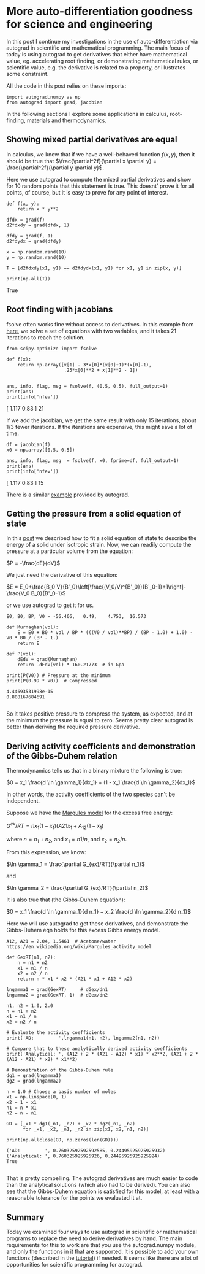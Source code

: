 * More auto-differentiation goodness for science and engineering
  :PROPERTIES:
  :categories: python, autograd
  :date:     2017/11/22 15:52:26
  :updated:  2017/11/22 15:52:26
  :org-url:  http://kitchingroup.cheme.cmu.edu/org/2017/11/22/More-auto-differentiation-goodness-for-science-and-engineering.org
  :permalink: http://kitchingroup.cheme.cmu.edu/blog/2017/11/22/More-auto-differentiation-goodness-for-science-and-engineering/index.html
  :END:
  
In this post I continue my investigations in the use of auto-differentiation via autograd in scientific and mathematical programming. The main focus of today is using autograd to get derivatives that either have mathematical value, eg. accelerating root finding, or demonstrating mathematical rules, or scientific value, e.g. the derivative is related to a property, or illustrates some constraint.

All the code in this post relies on these imports:

#+BEGIN_SRC ipython
import autograd.numpy as np
from autograd import grad, jacobian
#+END_SRC

#+RESULTS:
:RESULTS:

:END:

In the following sections I explore some applications in calculus, root-finding, materials and thermodynamics.

** Showing mixed partial derivatives are equal
   
In calculus, we know that if we have a well-behaved function $f(x, y)$, then it should be true that $\frac{\partial^2f}{\partial x \partial y} = \frac{\partial^2f}{\partial y \partial y}$.

Here we use autograd to compute the mixed partial derivatives and show for 10 random points that this statement is true. This doesnt' prove it for all points, of course, but it is easy to prove for any point of interest.

#+NAME: lima-happy-echo-mars
#+BEGIN_SRC ipython
def f(x, y):
    return x * y**2

dfdx = grad(f)
d2fdxdy = grad(dfdx, 1)

dfdy = grad(f, 1)
d2fdydx = grad(dfdy)

x = np.random.rand(10)
y = np.random.rand(10)

T = [d2fdxdy(x1, y1) == d2fdydx(x1, y1) for x1, y1 in zip(x, y)]

print(np.all(T))
#+END_SRC

#+RESULTS: lima-happy-echo-mars
:RESULTS:
True

:END:

** Root finding with jacobians
   
fsolve often works fine without access to derivatives. In this example from [[http://people.duke.edu/~ccc14/sta-663-2016/13_Optimization.html][here]], we solve a set of equations with two variables, and it takes 21 iterations to reach the solution.

#+NAME: princess-pennsylvania-oranges-texas
#+BEGIN_SRC ipython
from scipy.optimize import fsolve

def f(x):
    return np.array([x[1] - 3*x[0]*(x[0]+1)*(x[0]-1),
                     .25*x[0]**2 + x[1]**2 - 1])


ans, info, flag, msg = fsolve(f, (0.5, 0.5), full_output=1)
print(ans)
print(info['nfev'])
#+END_SRC

#+RESULTS: princess-pennsylvania-oranges-texas
:RESULTS:
[ 1.117  0.83 ]
21

:END:

If we add the jacobian, we get the same result with only 15 iterations, about 1/3 fewer iterations. If the iterations are expensive, this might save a lot of time. 

#+NAME: jersey-four-salami-butter
#+BEGIN_SRC ipython
df = jacobian(f)
x0 = np.array([0.5, 0.5])

ans, info, flag, msg  = fsolve(f, x0, fprime=df, full_output=1)
print(ans)
print(info['nfev'])
#+END_SRC

#+RESULTS: jersey-four-salami-butter
:RESULTS:
[ 1.117  0.83 ]
15

:END:

There is a similar [[https://github.com/HIPS/autograd/blob/master/examples/rosenbrock.py][example]] provided by autograd.

** Getting the pressure from a solid equation of state

In this [[http://kitchingroup.cheme.cmu.edu/blog/2013/02/18/Nonlinear-curve-fitting/][post]] we described how to fit a solid equation of state to describe the energy of a solid under isotropic strain. Now, we can readily compute the pressure at a particular volume from the equation:

$P = -\frac{dE}{dV}$

We just need the derivative of this equation:

$E = E_0+\frac{B_0 V}{B'_0}\left[\frac{(V_0/V)^{B'_0}}{B'_0-1}+1\right]-\frac{V_0 B_0}{B'_0-1}$

or we use autograd to get it for us.

#+NAME: crazy-ink-robert-echo
#+BEGIN_SRC ipython
E0, B0, BP, V0 = -56.466,   0.49,    4.753,  16.573

def Murnaghan(vol):
    E = E0 + B0 * vol / BP * (((V0 / vol)**BP) / (BP - 1.0) + 1.0) - V0 * B0 / (BP - 1.)
    return E

def P(vol):
    dEdV = grad(Murnaghan)
    return -dEdV(vol) * 160.21773  # in Gpa

print(P(V0)) # Pressure at the minimum
print(P(0.99 * V0))  # Compressed
#+END_SRC

#+RESULTS: crazy-ink-robert-echo
:RESULTS:
#+BEGIN_EXAMPLE
4.44693531998e-15
0.808167684691

#+END_EXAMPLE
:END:

So it takes positive pressure to compress the system, as expected, and at the minimum the pressure is equal to zero. Seems pretty clear autograd is better than deriving the required pressure derivative.

** Deriving activity coefficients and demonstration of the Gibbs-Duhem relation
   
Thermodynamics tells us that in a binary mixture the following is true:

$0 = x_1 \frac{d \ln \gamma_1}{dx_1} + (1 - x_1 \frac{d \ln \gamma_2}{dx_1}$

In other words, the activity coefficients of the two species can't be independent. 

Suppose we have the [[https://en.wikipedia.org/wiki/Margules_activity_model][Margules model]] for the excess free energy:

$G^{ex}/RT = n x_1 (1 - x_1) (A21 x_1 + A_{12} (1 - x_1)$

where $n = n_1 + n_2$, and $x_1 = n1 / n$, and $x_2 = n_2 / n$. 

From this expression, we know:

$\ln \gamma_1 = \frac{\partial G_{ex}/RT}{\partial n_1}$

and

$\ln \gamma_2 = \frac{\partial G_{ex}/RT}{\partial n_2}$

It is also true that (the Gibbs-Duhem equation):

$0 = x_1 \frac{d \ln \gamma_1}{d n_1} + x_2 \frac{d \ln \gamma_2}{d n_1}$

Here we will use autograd to get these derivatives, and demonstrate the Gibbs-Duhem eqn holds for this excess Gibbs energy model.

#+NAME: south-sixteen-oranges-florida
#+BEGIN_SRC ipython
A12, A21 = 2.04, 1.5461  # Acetone/water https://en.wikipedia.org/wiki/Margules_activity_model

def GexRT(n1, n2):
    n = n1 + n2
    x1 = n1 / n
    x2 = n2 / n
    return n * x1 * x2 * (A21 * x1 + A12 * x2)

lngamma1 = grad(GexRT)     # dGex/dn1
lngamma2 = grad(GexRT, 1)  # dGex/dn2

n1, n2 = 1.0, 2.0
n = n1 + n2
x1 = n1 / n
x2 = n2 / n

# Evaluate the activity coefficients
print('AD:         ',lngamma1(n1, n2), lngamma2(n1, n2))

# Compare that to these analytically derived activity coefficients
print('Analytical: ', (A12 + 2 * (A21 - A12) * x1) * x2**2, (A21 + 2 * (A12 - A21) * x2) * x1**2)

# Demonstration of the Gibbs-Duhem rule
dg1 = grad(lngamma1)
dg2 = grad(lngamma2)

n = 1.0 # Choose a basis number of moles
x1 = np.linspace(0, 1)
x2 = 1 - x1
n1 = n * x1
n2 = n - n1

GD = [_x1 * dg1(_n1, _n2) + _x2 * dg2(_n1, _n2)
      for _x1, _x2, _n1, _n2 in zip(x1, x2, n1, n2)]

print(np.allclose(GD, np.zeros(len(GD))))
#+END_SRC

#+RESULTS: south-sixteen-oranges-florida
:RESULTS:
#+BEGIN_EXAMPLE
('AD:         ', 0.76032592592592585, 0.24495925925925932)
('Analytical: ', 0.760325925925926, 0.24495925925925924)
True

#+END_EXAMPLE
:END:

That is pretty compelling. The autograd derivatives are much easier to code than the analytical solutions (which also had to be derived). You can also see that the Gibbs-Duhem equation is satisfied for this model, at least with a reasonable tolerance for the points we evaluated it at. 

** Summary
   
Today we examined four ways to use autograd in scientific or mathematical programs to replace the need to derive derivatives by hand. The main requirements for this to work are that you use the autograd.numpy module, and only the functions in it that are supported. It is possible to add your own functions (described in the [[https://github.com/HIPS/autograd/blob/master/docs/tutorial.md#extend-autograd-by-defining-your-own-primitives][tutorial]]) if needed. It seems like there are a lot of opportunities for scientific programming for autograd.
